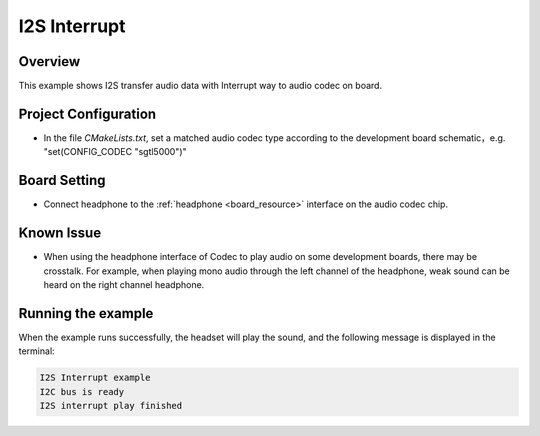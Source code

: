 .. _i2s_interrupt:

I2S Interrupt
==========================

Overview
--------

This example shows I2S transfer audio data with Interrupt way to audio codec on board.

Project Configuration
---------------------

- In the file `CMakeLists.txt`, set a matched audio codec type according to the development board schematic，e.g. "set(CONFIG_CODEC "sgtl5000")"

Board Setting
-------------

- Connect headphone to the  :ref:`headphone <board_resource>`  interface on the audio codec chip.

Known Issue
-----------

- When using the headphone interface of Codec to play audio on some development boards, there may be crosstalk. For example, when playing mono audio through the left channel of the headphone, weak sound can be heard on the right channel headphone.

Running the example
-------------------

When the example runs successfully, the headset will play the sound, and the following message is displayed in the terminal:

.. code-block:: console

   I2S Interrupt example
   I2C bus is ready
   I2S interrupt play finished

